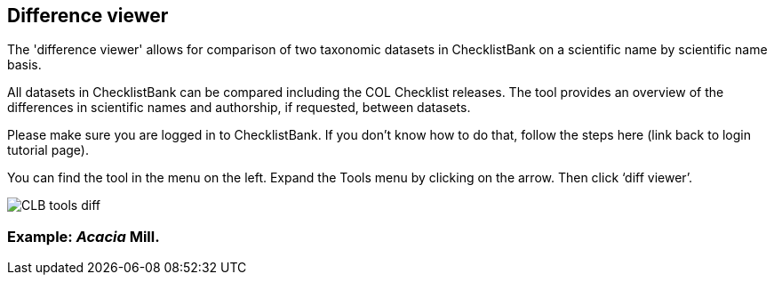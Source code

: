 [multipage-level=1]
== Difference viewer

The 'difference viewer' allows for comparison of two taxonomic datasets in ChecklistBank on a scientific name by scientific name basis. 

All datasets in ChecklistBank can be compared including the COL Checklist releases. The tool provides an overview of the differences in scientific names and authorship, if requested, between datasets. 

Please make sure you are logged in to ChecklistBank. If you don’t know how to do that, follow the steps here (link back to login tutorial page).

You can find the tool in the menu on the left. Expand the Tools menu by clicking on the arrow. Then click ‘diff viewer’.

image::img/web/CLB-tools-diff.png[align=left]

=== Example: _Acacia_ Mill.



